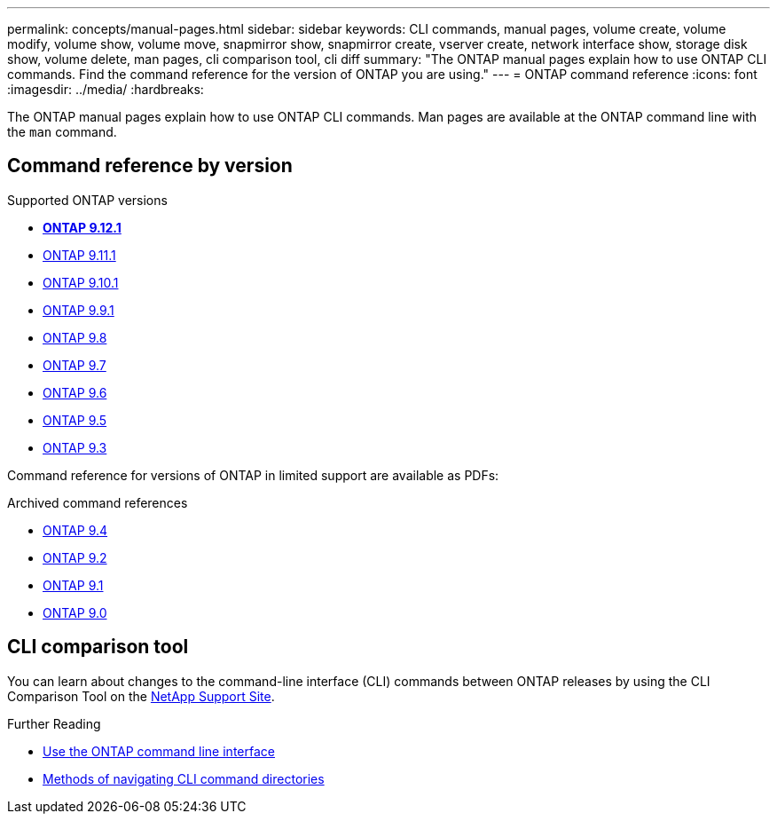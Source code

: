 ---
permalink: concepts/manual-pages.html
sidebar: sidebar
keywords: CLI commands, manual pages, volume create, volume modify, volume show, volume move, snapmirror show, snapmirror create, vserver create, network interface show, storage disk show, volume delete, man pages, cli comparison tool, cli diff
summary: "The ONTAP manual pages explain how to use ONTAP CLI commands. Find the command reference for the version of ONTAP you are using." 
---
= ONTAP command reference
:icons: font
:imagesdir: ../media/
:hardbreaks:

[.lead]
The ONTAP manual pages explain how to use ONTAP CLI commands. Man pages are available at the ONTAP command line with the `man` command. 

== Command reference by version

.Supported ONTAP versions
* **link:https://docs.netapp.com/us-en/ontap-cli-9121/[ONTAP 9.12.1^]**
* link:https://docs.netapp.com/us-en/ontap-cli-9111/index.html[ONTAP 9.11.1^]
* link:https://docs.netapp.com/us-en/ontap-cli-9101/index.html[ONTAP 9.10.1^]
* link:https://docs.netapp.com/us-en/ontap-cli-991/index.html[ONTAP 9.9.1^]
* link:https://docs.netapp.com/us-en/ontap-cli-98/index.html[ONTAP 9.8^]
* link:https://docs.netapp.com/us-en/ontap-cli-97/index.html[ONTAP 9.7^]
* link:https://docs.netapp.com/us-en/ontap-cli-96/index.html[ONTAP 9.6^]
* link:https://docs.netapp.com/us-en/ontap-cli-95/index.html[ONTAP 9.5^]
* link:https://docs.netapp.com/us-en/ontap-cli-93/index.html[ONTAP 9.3^]

Command reference for versions of ONTAP in limited support are available as PDFs: 

.Archived command references
* link:https://library.netapp.com/ecm/ecm_download_file/ECMLP2843631[ONTAP 9.4^]
* link:https://library.netapp.com/ecm/ecm_download_file/ECMLP2674477[ONTAP 9.2^]
* link:https://library.netapp.com/ecm/ecm_download_file/ECMLP2573244[ONTAP 9.1^]
* link:https://library.netapp.com/ecm/ecm_download_file/ECMLP2492714[ONTAP 9.0^]

== CLI comparison tool 

You can learn about changes to the command-line interface (CLI) commands between ONTAP releases by using the CLI Comparison Tool on the link:https://mysupport.netapp.com/site/info/cli-comparison[NetApp Support Site^].

.Further Reading

* xref:../system-admin/command-line-interface-concept.html[Use the ONTAP command line interface]
* xref:../system-admin/methods-navigating-cli-command-directories-concept.html[Methods of navigating CLI command directories]


//issue #342, 26 jan 2022